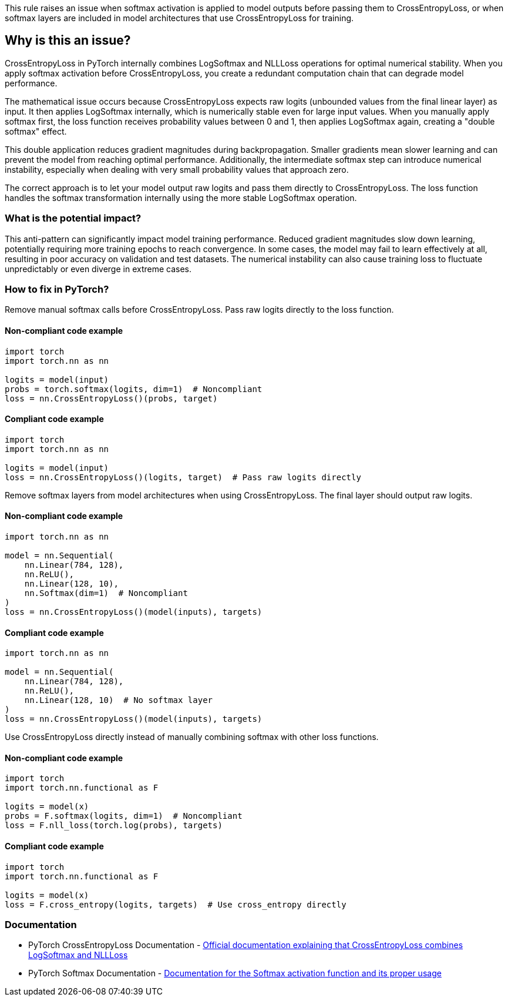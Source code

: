 This rule raises an issue when softmax activation is applied to model outputs before passing them to CrossEntropyLoss, or when softmax layers are included in model architectures that use CrossEntropyLoss for training.

== Why is this an issue?

CrossEntropyLoss in PyTorch internally combines LogSoftmax and NLLLoss operations for optimal numerical stability. When you apply softmax activation before CrossEntropyLoss, you create a redundant computation chain that can degrade model performance.

The mathematical issue occurs because CrossEntropyLoss expects raw logits (unbounded values from the final linear layer) as input. It then applies LogSoftmax internally, which is numerically stable even for large input values. When you manually apply softmax first, the loss function receives probability values between 0 and 1, then applies LogSoftmax again, creating a "double softmax" effect.

This double application reduces gradient magnitudes during backpropagation. Smaller gradients mean slower learning and can prevent the model from reaching optimal performance. Additionally, the intermediate softmax step can introduce numerical instability, especially when dealing with very small probability values that approach zero.

The correct approach is to let your model output raw logits and pass them directly to CrossEntropyLoss. The loss function handles the softmax transformation internally using the more stable LogSoftmax operation.

=== What is the potential impact?

This anti-pattern can significantly impact model training performance. Reduced gradient magnitudes slow down learning, potentially requiring more training epochs to reach convergence. In some cases, the model may fail to learn effectively at all, resulting in poor accuracy on validation and test datasets. The numerical instability can also cause training loss to fluctuate unpredictably or even diverge in extreme cases.

=== How to fix in PyTorch?

Remove manual softmax calls before CrossEntropyLoss. Pass raw logits directly to the loss function.

==== Non-compliant code example

[source,python,diff-id=1,diff-type=noncompliant]
----
import torch
import torch.nn as nn

logits = model(input)
probs = torch.softmax(logits, dim=1)  # Noncompliant
loss = nn.CrossEntropyLoss()(probs, target)
----

==== Compliant code example

[source,python,diff-id=1,diff-type=compliant]
----
import torch
import torch.nn as nn

logits = model(input)
loss = nn.CrossEntropyLoss()(logits, target)  # Pass raw logits directly
----

Remove softmax layers from model architectures when using CrossEntropyLoss. The final layer should output raw logits.

==== Non-compliant code example

[source,python,diff-id=2,diff-type=noncompliant]
----
import torch.nn as nn

model = nn.Sequential(
    nn.Linear(784, 128),
    nn.ReLU(),
    nn.Linear(128, 10),
    nn.Softmax(dim=1)  # Noncompliant
)
loss = nn.CrossEntropyLoss()(model(inputs), targets)
----

==== Compliant code example

[source,python,diff-id=2,diff-type=compliant]
----
import torch.nn as nn

model = nn.Sequential(
    nn.Linear(784, 128),
    nn.ReLU(),
    nn.Linear(128, 10)  # No softmax layer
)
loss = nn.CrossEntropyLoss()(model(inputs), targets)
----

Use CrossEntropyLoss directly instead of manually combining softmax with other loss functions.

==== Non-compliant code example

[source,python,diff-id=3,diff-type=noncompliant]
----
import torch
import torch.nn.functional as F

logits = model(x)
probs = F.softmax(logits, dim=1)  # Noncompliant
loss = F.nll_loss(torch.log(probs), targets)
----

==== Compliant code example

[source,python,diff-id=3,diff-type=compliant]
----
import torch
import torch.nn.functional as F

logits = model(x)
loss = F.cross_entropy(logits, targets)  # Use cross_entropy directly
----

=== Documentation

 * PyTorch CrossEntropyLoss Documentation - https://pytorch.org/docs/stable/generated/torch.nn.CrossEntropyLoss.html[Official documentation explaining that CrossEntropyLoss combines LogSoftmax and NLLLoss]
 * PyTorch Softmax Documentation - https://pytorch.org/docs/stable/generated/torch.nn.Softmax.html[Documentation for the Softmax activation function and its proper usage]


